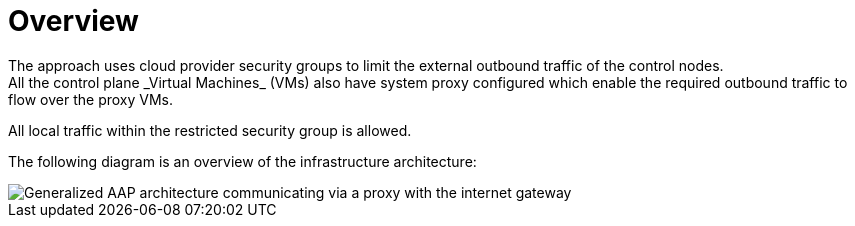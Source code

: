 [id="con-overview-egress-proxy"]

= Overview
The approach uses cloud provider security groups to limit the external outbound traffic of the control nodes. 
All the control plane _Virtual Machines_ (VMs) also have system proxy configured which enable the required outbound traffic to flow over the proxy VMs.

All local traffic within the restricted security group is allowed.

The following diagram is an overview of the infrastructure architecture:

image::proxy-architecture.png[Generalized AAP architecture communicating via a proxy with the internet gateway]
